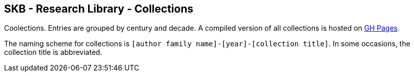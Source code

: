 //
// ============LICENSE_START=======================================================
//  Copyright (C) 2018 Sven van der Meer. All rights reserved.
// ================================================================================
// This file is licensed under the CREATIVE COMMONS ATTRIBUTION 4.0 INTERNATIONAL LICENSE
// Full license text at https://creativecommons.org/licenses/by/4.0/legalcode
// 
// SPDX-License-Identifier: CC-BY-4.0
// ============LICENSE_END=========================================================
//
// @author Sven van der Meer (vdmeer.sven@mykolab.com)
//

== SKB - Research Library - Collections

Coolections.
Entries are grouped by century and decade.
A compiled version of all collections is hosted on link:https://vdmeer.github.io/skb/library/collection.html[GH Pages].

The naming scheme for collections is `[author family name]-[year]-[collection title]`.
In some occasions, the collection title is abbreviated.
